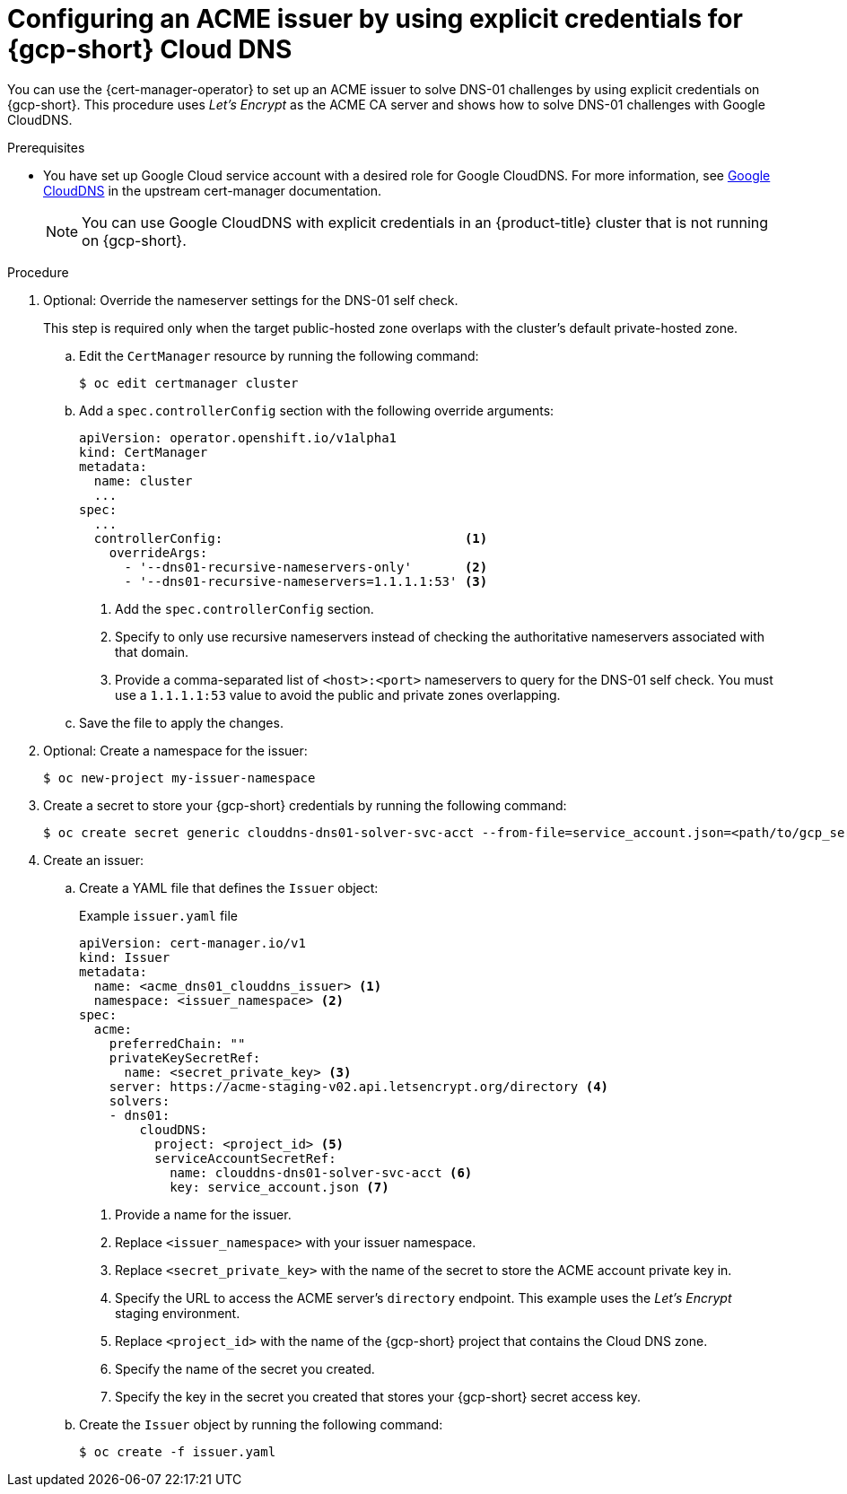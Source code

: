 // Module included in the following assemblies:
//
// * security/cert_manager_operator/cert-manager-operator-issuer-acme.adoc

:_mod-docs-content-type: PROCEDURE
[id="cert-manager-acme-dns01-explicit-gcp_{context}"]
= Configuring an ACME issuer by using explicit credentials for {gcp-short} Cloud DNS

You can use the {cert-manager-operator} to set up an ACME issuer to solve DNS-01 challenges by using explicit credentials on {gcp-short}. This procedure uses _Let's Encrypt_ as the ACME CA server and shows how to solve DNS-01 challenges with Google CloudDNS.

.Prerequisites

* You have set up Google Cloud service account with a desired role for Google CloudDNS. For more information, see link:https://cert-manager.io/docs/configuration/acme/dns01/google/[Google CloudDNS] in the upstream cert-manager documentation.
+
[NOTE]
====
You can use Google CloudDNS with explicit credentials in an {product-title} cluster that is not running on {gcp-short}.
====

.Procedure

. Optional: Override the nameserver settings for the DNS-01 self check.
+
This step is required only when the target public-hosted zone overlaps with the cluster's default private-hosted zone.

.. Edit the `CertManager` resource by running the following command:
+
[source,terminal]
----
$ oc edit certmanager cluster
----

.. Add a `spec.controllerConfig` section with the following override arguments:
+
[source,yaml]
----
apiVersion: operator.openshift.io/v1alpha1
kind: CertManager
metadata:
  name: cluster
  ...
spec:
  ...
  controllerConfig:                                <1>
    overrideArgs:
      - '--dns01-recursive-nameservers-only'       <2>
      - '--dns01-recursive-nameservers=1.1.1.1:53' <3>
----
<1> Add the `spec.controllerConfig` section.
<2> Specify to only use recursive nameservers instead of checking the authoritative nameservers associated with that domain.
<3> Provide a comma-separated list of `<host>:<port>` nameservers to query for the DNS-01 self check. You must use a `1.1.1.1:53` value to avoid the public and private zones overlapping.

.. Save the file to apply the changes.

. Optional: Create a namespace for the issuer:
+
[source,terminal]
----
$ oc new-project my-issuer-namespace
----

. Create a secret to store your {gcp-short} credentials by running the following command:
+
[source,terminal]
----
$ oc create secret generic clouddns-dns01-solver-svc-acct --from-file=service_account.json=<path/to/gcp_service_account.json> -n my-issuer-namespace
----

. Create an issuer:

.. Create a YAML file that defines the `Issuer` object:
+
.Example `issuer.yaml` file
[source,yaml]
----
apiVersion: cert-manager.io/v1
kind: Issuer
metadata:
  name: <acme_dns01_clouddns_issuer> <1>
  namespace: <issuer_namespace> <2>
spec:
  acme:
    preferredChain: ""
    privateKeySecretRef:
      name: <secret_private_key> <3>
    server: https://acme-staging-v02.api.letsencrypt.org/directory <4>
    solvers:
    - dns01:
        cloudDNS:
          project: <project_id> <5>
          serviceAccountSecretRef:
            name: clouddns-dns01-solver-svc-acct <6>
            key: service_account.json <7>
----
<1> Provide a name for the issuer.
<2> Replace `<issuer_namespace>` with your issuer namespace.
<3> Replace `<secret_private_key>` with the name of the secret to store the ACME account private key in.
<4> Specify the URL to access the ACME server's `directory` endpoint. This example uses the _Let's Encrypt_ staging environment.
<5> Replace `<project_id>` with the name of the {gcp-short} project that contains the Cloud DNS zone.
<6> Specify the name of the secret you created.
<7> Specify the key in the secret you created that stores your {gcp-short} secret access key.

.. Create the `Issuer` object by running the following command:
+
[source,terminal]
----
$ oc create -f issuer.yaml
----